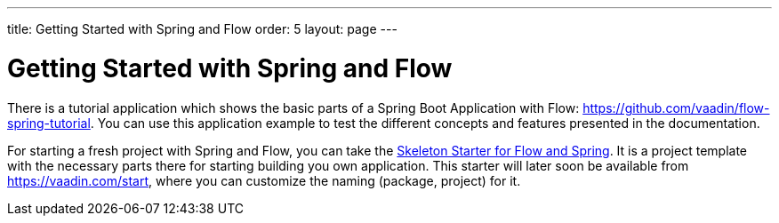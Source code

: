 ---
title: Getting Started with Spring and Flow
order: 5
layout: page
---

ifdef::env-github[:outfilesuffix: .asciidoc]

= Getting Started with Spring and Flow

There is a tutorial application which shows the basic parts of a Spring Boot Application with Flow: https://github.com/vaadin/flow-spring-tutorial.
You can use this application example to test the different concepts and features presented in the documentation.

For starting a fresh project with Spring and Flow, you can take the https://github.com/vaadin/flow-spring-tutorial[Skeleton Starter for Flow and Spring].
It is a project template with the necessary parts there for starting building you own application.
This starter will later soon be available from https://vaadin.com/start, where you can customize the naming (package, project) for it.
